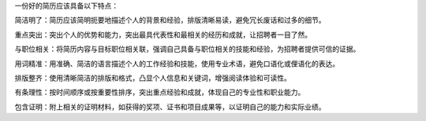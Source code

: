一份好的简历应该具备以下特点：

简洁明了：简历应该简明扼要地描述个人的背景和经验，排版清晰易读，避免冗长废话和过多的细节。

重点突出：突出个人的优势和能力，突出最具代表性和最相关的经历和成就，让招聘者一目了然。

与职位相关：将简历内容与目标职位相关联，强调自己具备与职位相关的技能和经验，为招聘者提供可信的证据。

用词精准：用准确、简洁的语言描述个人的工作经验和技能，使用专业术语，避免口语化或俚语化的表达。

排版整齐：使用清晰简洁的排版和格式，凸显个人信息和关键词，增强阅读体验和可读性。

有条理性：按时间顺序或按重要性排序，突出重点经验和成就，体现自己的专业性和职业能力。

包含证明：附上相关的证明材料，如获得的奖项、证书和项目成果等，以证明自己的能力和实际业绩。
